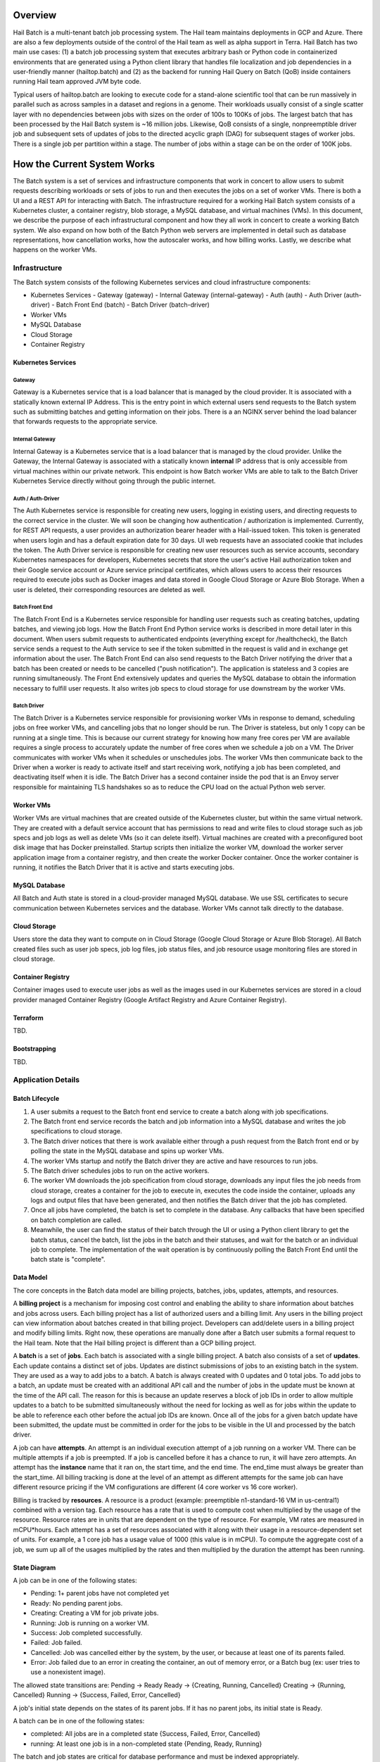 --------
Overview
--------

Hail Batch is a multi-tenant batch job processing system. The Hail
team maintains deployments in GCP and Azure. There are also a few
deployments outside of the control of the Hail team as well as alpha
support in Terra. Hail Batch has two main use cases: (1) a batch job
processing system that executes arbitrary bash or Python code in
containerized environments that are generated using a Python client
library that handles file localization and job dependencies in a
user-friendly manner (hailtop.batch) and (2) as the backend for
running Hail Query on Batch (QoB) inside containers running Hail team
approved JVM byte code.

Typical users of hailtop.batch are looking to execute code for a
stand-alone scientific tool that can be run massively in parallel such
as across samples in a dataset and regions in a genome. Their
workloads usually consist of a single scatter layer with no
dependencies between jobs with sizes on the order of 100s to 100Ks of
jobs. The largest batch that has been processed by the Hail Batch
system is ~16 million jobs. Likewise, QoB consists of a single,
nonpreemptible driver job and subsequent sets of updates of jobs to
the directed acyclic graph (DAG) for subsequent stages of worker
jobs. There is a single job per partition within a stage. The number
of jobs within a stage can be on the order of 100K jobs. 


----------------------------
How the Current System Works
----------------------------

The Batch system is a set of services and infrastructure components
that work in concert to allow users to submit requests describing
workloads or sets of jobs to run and then executes the jobs on a set
of worker VMs. There is both a UI and a REST API for interacting with
Batch. The infrastructure required for a working Hail Batch system
consists of a Kubernetes cluster, a container registry, blob storage,
a MySQL database, and virtual machines (VMs). In this document, we describe
the purpose of each infrastructural component and how they all work in
concert to create a working Batch system. We also expand on how both
of the Batch Python web servers are implemented in detail such as
database representations, how cancellation works, how the autoscaler
works, and how billing works. Lastly, we describe what happens on the
worker VMs.


==============
Infrastructure
==============

The Batch system consists of the following Kubernetes
services and cloud infrastructure components:

- Kubernetes Services
  - Gateway (gateway)
  - Internal Gateway (internal-gateway)
  - Auth (auth)
  - Auth Driver (auth-driver)
  - Batch Front End (batch)
  - Batch Driver (batch-driver)
- Worker VMs
- MySQL Database
- Cloud Storage
- Container Registry


~~~~~~~~~~~~~~~~~~~
Kubernetes Services
~~~~~~~~~~~~~~~~~~~


*******
Gateway
*******

Gateway is a Kubernetes service that is a load balancer that is
managed by the cloud provider. It is associated with a statically
known external IP Address. This is the entry point in which external
users send requests to the Batch system such as submitting batches and
getting information on their jobs. There is a an NGINX server behind
the load balancer that forwards requests to the appropriate service.


****************
Internal Gateway
****************

Internal Gateway is a Kubernetes service that is a load balancer that
is managed by the cloud provider. Unlike the Gateway, the Internal
Gateway is associated with a statically known **internal** IP address
that is only accessible from virtual machines within our private
network. This endpoint is how Batch worker VMs are able to talk to the
Batch Driver Kubernetes Service directly without going through the public
internet.


******************
Auth / Auth-Driver
******************

The Auth Kubernetes service is responsible for creating new users,
logging in existing users, and directing requests to the correct
service in the cluster. We will soon be changing how authentication /
authorization is implemented. Currently, for REST API requests, a user
provides an authorization bearer header with a Hail-issued token. This
token is generated when users login and has a default expiration date
for 30 days. UI web requests have an associated cookie that includes
the token. The Auth Driver service is responsible for creating new
user resources such as service accounts, secondary Kubernetes
namespaces for developers, Kubernetes secrets that store the user's
active Hail authorization token and their Google service account or
Azure service principal certificates, which allows users to access
their resources required to execute jobs such as Docker images and
data stored in Google Cloud Storage or Azure Blob Storage. When a user
is deleted, their corresponding resources are deleted as well.


***************
Batch Front End
***************

The Batch Front End is a Kubernetes service responsible for handling
user requests such as creating batches, updating batches, and viewing
job logs. How the Batch Front End Python service works is described in
more detail later in this document. When users submit requests to
authenticated endpoints (everything except for /healthcheck), the
Batch service sends a request to the Auth service to see if the token
submitted in the request is valid and in exchange get information
about the user. The Batch Front End can also send requests to the
Batch Driver notifying the driver that a batch has been created or
needs to be cancelled ("push notification"). The application is stateless
and 3 copies are running simultaneously. The Front End
extensively updates and queries the MySQL database to obtain the
information necessary to fulfill user requests. It also writes job
specs to cloud storage for use downstream by the worker VMs.


************
Batch Driver
************

The Batch Driver is a Kubernetes service responsible for provisioning
worker VMs in response to demand, scheduling jobs on free worker VMs,
and cancelling jobs that no longer should be run. The Driver is
stateless, but only 1 copy can be running at a single time. This is
because our current strategy for knowing how many free cores per VM
are available requires a single process to accurately update the
number of free cores when we schedule a job on a VM. The Driver
communicates with worker VMs when it schedules or unschedules
jobs. The worker VMs then communicate back to the Driver when a worker
is ready to activate itself and start receiving work, notifying a job
has been completed, and deactivating itself when it is idle. The Batch
Driver has a second container inside the pod that is an Envoy server
responsible for maintaining TLS handshakes so as to reduce the CPU
load on the actual Python web server.


~~~~~~~~~~
Worker VMs
~~~~~~~~~~

Worker VMs are virtual machines that are created outside of the
Kubernetes cluster, but within the same virtual network. They are
created with a default service account that has permissions to read
and write files to cloud storage such as job specs and job logs as
well as delete VMs (so it can delete itself). Virtual machines are
created with a preconfigured boot disk image that has Docker
preinstalled. Startup scripts then initialize the worker VM, download
the worker server application image from a container registry, and
then create the worker Docker container. Once the worker container is
running, it notifies the Batch Driver that it is active and starts
executing jobs.


~~~~~~~~~~~~~~
MySQL Database
~~~~~~~~~~~~~~

All Batch and Auth state is stored in a cloud-provider managed MySQL
database. We use SSL certificates to secure communication between
Kubernetes services and the database. Worker VMs cannot talk directly
to the database.


~~~~~~~~~~~~~
Cloud Storage
~~~~~~~~~~~~~

Users store the data they want to compute on in Cloud Storage (Google
Cloud Storage or Azure Blob Storage). All Batch created files such as
user job specs, job log files, job status files, and job resource
usage monitoring files are stored in cloud storage.


~~~~~~~~~~~~~~~~~~
Container Registry
~~~~~~~~~~~~~~~~~~

Container images used to execute user jobs as well as the images used
in our Kubernetes services are stored in a cloud provider managed
Container Registry (Google Artifact Registry and Azure Container
Registry).


~~~~~~~~~
Terraform
~~~~~~~~~

TBD.


~~~~~~~~~~~~~
Bootstrapping
~~~~~~~~~~~~~

TBD.


===================
Application Details
===================

~~~~~~~~~~~~~~~
Batch Lifecycle
~~~~~~~~~~~~~~~

1. A user submits a request to the Batch front end service to create a
   batch along with job specifications.
2. The Batch front end service records the batch and job information
   into a MySQL database and writes the job specifications to cloud
   storage.
3. The Batch driver notices that there is work available either
   through a push request from the Batch front end or by polling the
   state in the MySQL database and spins up worker VMs.
4. The worker VMs startup and notify the Batch driver they are active
   and have resources to run jobs.
5. The Batch driver schedules jobs to run on the active workers.
6. The worker VM downloads the job specification from cloud storage,
   downloads any input files the job needs from cloud storage, creates
   a container for the job to execute in, executes the code inside the
   container, uploads any logs and output files that have been
   generated, and then notifies the Batch driver that the job has
   completed.
7. Once all jobs have completed, the batch is set to complete in the
   database. Any callbacks that have been specified on batch
   completion are called.
8. Meanwhile, the user can find the status of their batch through the
   UI or using a Python client library to get the batch status, cancel
   the batch, list the jobs in the batch and their statuses, and wait
   for the batch or an individual job to complete. The implementation
   of the wait operation is by continuously polling the Batch Front
   End until the batch state is "complete".


~~~~~~~~~~
Data Model
~~~~~~~~~~

The core concepts in the Batch data model are billing projects,
batches, jobs, updates, attempts, and resources.

A **billing project** is a mechanism for imposing cost control and
enabling the ability to share information about batches and jobs
across users. Each billing project has a list of authorized users and
a billing limit. Any users in the billing project can view information
about batches created in that billing project. Developers can
add/delete users in a billing project and modify billing limits. Right
now, these operations are manually done after a Batch user submits a
formal request to the Hail team. Note that the Hail billing project is
different than a GCP billing project.

A **batch** is a set of **jobs**. Each batch is associated with a
single billing project. A batch also consists of a set of
**updates**. Each update contains a distinct set of jobs. Updates are
distinct submissions of jobs to an existing batch in the system. They
are used as a way to add jobs to a batch. A batch is always created
with 0 updates and 0 total jobs. To add jobs to a batch, an update
must be created with an additional API call and the number of jobs in
the update must be known at the time of the API call. The reason for
this is because an update reserves a block of job IDs in order to
allow multiple updates to a batch to be submitted simultaneously
without the need for locking as well as for jobs within the update to
be able to reference each other before the actual job IDs are
known. Once all of the jobs for a given batch update have been
submitted, the update must be committed in order for the jobs to be
visible in the UI and processed by the batch driver.

A job can have **attempts**. An attempt is an individual execution
attempt of a job running on a worker VM. There can be multiple
attempts if a job is preempted. If a job is cancelled before it has a
chance to run, it will have zero attempts. An attempt has the
**instance** name that it ran on, the start time, and the end
time. The end_time must always be greater than the start_time. All
billing tracking is done at the level of an attempt as different
attempts for the same job can have different resource pricing if the
VM configurations are different (4 core worker vs 16 core worker).

Billing is tracked by **resources**. A resource is a product (example:
preemptible n1-standard-16 VM in us-central1) combined with a version
tag. Each resource has a rate that is used to compute cost when
multiplied by the usage of the resource. Resource rates are in units
that are dependent on the type of resource. For example, VM rates are
measured in mCPU*hours. Each attempt has a set of resources associated
with it along with their usage in a resource-dependent set of
units. For example, a 1 core job has a usage value of 1000 (this value
is in mCPU). To compute the aggregate cost of a job, we sum up all of
the usages multiplied by the rates and then multiplied by the duration
the attempt has been running.

~~~~~~~~~~~~~
State Diagram
~~~~~~~~~~~~~

A job can be in one of the following states:

- Pending: 1+ parent jobs have not completed yet
- Ready: No pending parent jobs.
- Creating: Creating a VM for job private jobs.
- Running: Job is running on a worker VM.
- Success: Job completed successfully.
- Failed: Job failed.
- Cancelled: Job was cancelled either by the system, by the user, or
  because at least one of its parents failed.
- Error: Job failed due to an error in creating the container, an out
  of memory error, or a Batch bug (ex: user tries to use a nonexistent
  image).

The allowed state transitions are: Pending -> Ready Ready ->
{Creating, Running, Cancelled} Creating -> {Running, Cancelled}
Running -> {Success, Failed, Error, Cancelled}

A job's initial state depends on the states of its parent jobs. If it
has no parent jobs, its initial state is Ready.

A batch can be in one of the following states:

- completed: All jobs are in a completed state {Success, Failed,
  Error, Cancelled}
- running: At least one job is in a non-completed state {Pending,
  Ready, Running}

The batch and job states are critical for database performance and
must be indexed appropriately.


~~~~~~~~~~~~~~~
Batch Front End
~~~~~~~~~~~~~~~

The Batch Front End service (batch) is a stateless web service that
handles requests from the user. The front end exposes a REST API
interface for handling user requests such as creating a batch,
updating a batch, creating jobs in a batch, getting the status of a
batch, getting the status of a job, listing all the batches in a
billing project, and listing all of the jobs in a batch. There are
usually 3 copies of the batch front end service running at a given
time to be able to handle requests to create jobs in a batch with a
high degree of parallelism. This is necessary for batches with more
than a million jobs.


**************************************
Flow for Creating and Updating Batches
**************************************

The following flow is used to create a new batch or update an existing
batch with a set of job specifications:

1. The client library submits a POST request to create a new batch at
   ``/api/v1alpha/batches/create``. A new entry for the batch is
   inserted into the database along with any associated tables. For
   example, if a user provides attributes (labels) on the batch, that
   information is populated into the ``batch_attributes`` table. A new
   update is also created for that batch if the request contains a
   reservation with more than 1 job. The new batch id and possibly the
   new update id are returned to the client.

2. The client library submits job specifications in 6-way parallelism
   in groups of 100 jobs for the newly created batch update as a POST
   request to
   ``/api/v1alpha/batches/{batch_id}/updates/{update_id}/jobs/create``. The
   front end service creates new entries into the jobs table as well
   as associated tables such as the table that stores the attributes
   for the job.

3. The user commits the update by sending a POST request to
   ``/api/v1alpha/batches/{batch_id}/updates/{update_id}/commit``. After
   this, no additional jobs can be submitted for that update. The
   front end service executes a SQL stored procedure in the database
   that does some bookkeeping to transition these staged jobs into
   jobs the batch driver will be able to process and run.

The flow for updating an existing batch is almost identical to the one
above except step 1 submits a request to
``/api/v1alpha/batches/{batch_id}/updates/create``.

There are also two fast paths for creating and updating batches when
there are fewer than 100 jobs at
``/api/v1alpha/batches/{batch_id}/create-fast`` and
``/api/v1alpha/batches/{batch_id}/update-fast``.


************************
Listing Batches and Jobs
************************

To find all matching batches and jobs either via the UI or the Python
client library, a user provides a query filtering string as well as an
optional starting ID. The server then sends the next 50 records in
response and it is up to the client to send the next request with the
ID of the last record returned in the subsequent request.


~~~~~~~~~~~~
Batch Driver
~~~~~~~~~~~~

The Batch Driver is a Kubernetes service that creates a fleet of
worker VMs in response to user workloads and has mechanisms in place
for sharing resources fairly across users. It also has many background
processes to make sure orphaned resources such as disks and VMs are
cleaned up, billing prices for resources are up to date, and
cancelling batches with more than N failures if specified by the
user. The service can be located on a preemptible machine, but we use
a non-preemptible machine to minimize downtime, especially when the
cluster is large. There can only be one driver service in existence at
any one time. There is an Envoy side car container in the batch driver
pod to handle TLS handshakes to avoid excess CPU usage of the batch
driver.


********************
Instance Collections
********************

The batch driver maintains two different types of collections of
workers. There are **pools** that are multi-tenant and have a
dedicated worker type that is shared across all jobs. Pools can
support both preemptible and nonpreemptible VMs. Right now, there are
three types of machine types we support that correspond to low memory
(~1GB memory / core), standard (~4GB memory / core), and high memory
(~8GB memory / core) machines. These are correspondingly the
"highcpu", "standard", and "highmem" pools. Each pool has its own
scheduler and autoscaler. In addition, there's a single job private
instance manager that creates a worker VM per job and is used if the
worker requests a specific machine type. This is used commonly for
jobs that require more memory than a 16 core machine can provide.


**********
Fair Share
**********

In order to avoid having one user starve other users from getting
their jobs run, we use the following fair share algorithm. We start
with the user who has the fewest cores running. We then allocate as
many cores as possible that are live in the cluster until we reach the
number of cores the next user has currently running. We then divide up
the remaining cores equally amongst the two users until we reach the
number of cores the next user has running. We repeat until we have
either exhausted all free cores in the cluster or have satisfied all
user resource requests. The query to get the number of ready cores in the fair
share algorithm is fast because we aggregate across a global table
``user_inst_coll_resources`` that has a limited number of rows
maintaining counts of the number of ready cores per instance
collection and user.


**********
Autoscaler
**********

At a high level, the autoscaler is in charge of figuring out how many
worker VMs are required to run all of the jobs that are ready to run
without wasting resources. The simplest autoscaler takes the number of
ready cores total across all users and divides up that amount by the
number of cores per worker to get the number of instances that are
required. It then spins up a maximum of 10 instances each time the
autoscaler runs to avoid cloud provider API rate limits. This approach
works well for large workloads that have long running jobs. It is not
very efficient if there's many short running jobs and the driver
cannot handle the load from a large cluster or the workload is large
but runs quickly.

Due to differences in resource prices across regions and extra fees
for inter-region data transfer, the autoscaler needs to be aware of
the regions a job can run in when scaling up the cluster in order to
avoid suboptimal cluster utilization or jobs not being able to be
scheduled due to a lack of resources.

The current autoscaler works by running every 15 seconds and executing
the following operations to determine the optimal number of instances
to spin up per region:

1. Get the fair share resource allocations for each user across all
   regions and figure out the share for each user out of 300 (this
   represents number of scheduling opportunities this user gets
   relative to other users).
2. For every user, sort the "Ready" jobs by regions the job can run in
   and take the first N jobs where N is equal to the user share
   computed in (1) multiplied by the autoscaler window, which is
   currently set to 2.5 minutes. The logic behind this number is it
   takes ~2.5 minutes to spin up a new instance so we only want to
   look at a small window at a time to avoid spinning up too many
   instances. It also makes this query feasible to set a limit on it
   and only look at the head of the job queue.
3. Take the union of the result sets for all of the users in (2) in
   fair share order. Do another pass over the result set where we
   assign each job a scheduling iteration which represents an estimate
   of which iteration of the scheduler that job will be scheduled in
   assuming the user's fair share.
4. Sort the result set by user fair share and the scheduling iteration
   and the regions that job can run in. Aggregate the free cores by
   regions in order in the result set. This becomes the number of free
   cores to use when computing the number of required instances and
   the possible regions the instance can be spun up in.


*********
Scheduler
*********

The scheduler finds the set of jobs to schedule by iterating through
each user in fair share order and then scheduling jobs with a "Ready"
state until the user's fair share allocation has been met. The result
set for each user is sorted by regions so that the scheduler matches
what the autoscaler is trying to provision for. The logic behind
scheduling is not very sophisticated so it is possible to have a job
get stuck if for example it requires 8 cores, but two instances are
live with 4 cores each.

Once the scheduler has assigned jobs to their respective instances, in
groups of 50, the scheduler performs the work necessary to grab any
secrets from Kubernetes, update the job state and add an attempt in
the database, and then communicate with the worker VM to start running
the job. There must be a timeout on this scheduling attempt that is
short (1 second) in order to ensure that a delay in one job doesn't
cause the scheduler to get stuck waiting for that one job to be
finished scheduling. We wait at the end of the scheduling iteration
for all jobs to finish scheduling. If we didn't wait, then we might
try and reschedule the same job multiple times before the original
operation to schedule the job in the database completes.


*****************
Job State Updates
*****************

There are three main job state update operations:
- SJ: Schedule Job
- MJS: Mark job started
- MJC: Mark job completed

SJ is a database operation (stored procedure) that happens on the
driver before the job has been scheduled on the worker VM. In the
stored procedure, we check whether an attempt already exists for this
job. If it does not, we create the attempt and subtract the free cores
from the instance in the database. If it does exist, then we don't do
anything. We check the batch has not been cancelled or completed and
the instance is active before setting the job state to Running.

MJS is a database operation that is initiated by the worker VM when
the job starts running. The worker sends the start time of the attempt
along with the resources it is using. If the attempt does not exist
yet, we create the attempt and subtract the free cores from the
instance in the database. We then update the job state to Running if
it is not already and not been cancelled or completed already. We then
update the start time of the attempt to that given by the
worker. Lastly, we execute a separate database query that inserts the
appropriate resources for that attempt into the database.

MJC is a database operation that is initiated by the worker VM when
the job completes. The worker sends the start and end time of the
attempt along with the resources it is using. If the attempt does not
exist yet, we create the attempt and subtract the free cores from the
instance in the database. We then update the job state to the
appropriate completed state if it is not already and not been
cancelled or completed already. We then update the start and end times
of the attempt to that given by the worker. We then find all of the
children of the completed job and subtract the number of pending
parents by one. If the child job(s) now have no pending parents, they
are set to have a state of Ready. We also check if this is the last
job in the batch to complete. If so, we change the batch state to
completed. Lastly, we execute a separate database query that inserts
the appropriate resources for that attempt into the database.

When we are looking at overall Batch performance, we look at the
metrics of SJ and MJC rates per second for heavy workloads (ex: 1000s
of no-op true jobs). We should be able to handle 80 jobs per second,
but the goal is ultimately 200 jobs per second.


*********
Canceller
*********

The canceller consists of three background loops that cancel any
ready, running, or creating jobs in batches that have been cancelled
or the job specifically has been cancelled (ie. a parent failed). Fair
share is computed by taking the number of cancellable jobs in each
category and dividing by the total number of cancellable jobs and
multiplying by 300 jobs to cancel in each iteration with a minimum of
20 jobs per user.


***************
Billing Updates
***************

To provide users with real time billing and effectively enforce
billing limits, we have the worker send us the job attempts it has
running as well as the current time approximately every 1 minute. We
then update the rollup_time for each job which is guaranteed to be
greater than or equal to the start time and less than or equal to the
end time. The rollup time is then used in billing calculations to
figure out the duration the job has been running thus far.


****************
Quota Exhaustion
****************

There is a mechanism in GCP by which we monitor our current quotas and
assign jobs that can be run in any region to a different region if
we've exceeded our quota.


**********************
Cloud Price Monitoring
**********************

We periodically call the corresponding cloud APIs to get up to date
billing information and update the current rates of each product used
accordingly.


~~~~~~~~
Database
~~~~~~~~

The batch database has a series of tables, triggers, and stored
procedures that are used to keep track of the state of billing
projects, batches, jobs, attempts, resources, and instances. We
previously discussed how the database operations SJ, MJS, and MJC
work.

There are three key principles in how the database is structured.

1. Any values that are dynamic should be separated from tables that
have static state. For example, to represent that a batch is
cancelled, we have a separate ``batches_cancelled`` table rather
than adding a cancelled field to the ``batches`` table.

2. Any tables with state that is updated in parallel should be
"tokenized" in order to reduce contention for updating rows. For
example, when keeping track of the number of running jobs per user
per instance collection, we'll need to update this count for every
schedule job operation. If there is only one row representing this
value, we'll end up serializing the schedule operations as each one
waits for the exclusive write lock. To avoid this, we have up to
200 rows per value we want to represent where each row has a unique
"token". This way concurrent transactions can update rows
simultaneously and the probability of serialized writes is
equivalent to the birthday problem in mathematics. Note that there
is a drawback to this approach in that queries to obtain the actual
value are more complicated to write as they include an aggregation
and the number of rows to store this in the database can make
queries slower and data more expensive to store.

Key tables have triggers on them to support billing, job state counts,
and fast cancellation which will be described in more detail below.


~~~~~~~
Billing
~~~~~~~

Billing is implemented by keeping track of the resources each attempt
uses as well as the duration of time each attempt runs for. It is
trivial to write a query to compute the cost per attempt or even per
job. However, the query speed is linear in the number of total
attempts when computing the cost for a batch by scanning over the
entire table which is a non-starter for bigger batches. Therefore, we
keep an ``aggregated_batch_resources`` table where each update to the
attempt duration timestamps or inserting a new attempt resource
updates the corresponding batch in the table. This table is
"tokenized" as described above to prevent serialization of attempt
update events. Likewise, we have similar aggregation tables for
billing projects as well as billing project by date. There are two
triggers, one on each of the ``attempts`` and ``attempt_resources``
table that perform the usage updates and insert the appropriate rows
to these billing tables every time the attempt rollup time is changed
or a new resource is inserted for an attempt. Having these aggregation
tables means we can query the cost of a billing project, billing
project by date, batch, or job by scanning at most 200 records making
this query fast enough for a UI page. The workers send the driver
periodic updates every minute with the elapsed time jobs have been
running for such that we can have "real-time billing".


~~~~~~~~~~~~~~~~~~
Job State Tracking
~~~~~~~~~~~~~~~~~~

To quickly be able to count the number of ready jobs, ready cores,
running jobs, running cores, creating jobs, and creating cores for
computing fair share, we maintain a very small "tokenized" table that
is parameterized by user and instance collection. The values in this
table are automatically updated as a job's state is changed through
the job state diagram. The updates to the ``user_inst_coll_resources``
table happen in a trigger on the ``jobs`` table.


~~~~~~~~~~~~
Cancellation
~~~~~~~~~~~~

A user can trigger a cancellation of a batch via the cancel button in
the UI or a REST request. The batch system also monitors how much has
been spent in a billing project. Once that limit has been exceeded,
all running batches in the billing project are cancelled.

Cancellation is the most complicated part of the Batch system. The
goal is to make cancellation as fast as possible such that we don't
waste resources spinning up worker VMs and running user jobs that are
ultimately going to get cancelled. Therefore, we need a way of quickly
notifying the autoscaler and scheduler to not spin up resources or
schedule jobs for batches that have been cancelled. We set a "flag" in
the database indicating the batch has been cancelled via the
``batches_cancelled`` table. This allows the query the scheduler
executes to find Ready jobs to run to not read rows for jobs in batches that
have been cancelled thereby avoiding scheduling them in the first
place. We also execute a similar query for the autoscaler. The only
place where we need to quickly know how many cores we have that are
ready and have not been cancelled is in the fair share calculation via
the ``user_inst_coll_resources`` table. To accomplish a fast update of
this table, we currently keep track of the number of **cancellable**
resources per batch in a tokenized table
``batch_inst_coll_cancellable_resources`` such as the number of
cancellable ready cores. When we execute a cancellation operation, we
quickly count the number of cancellable ready cores or other similar
values from the ``batch_inst_coll_cancellable_resources`` table and
subtract those numbers from the ``user_inst_coll_resources`` table to
have an O(1) update such that the fair share computation can quickly
adjust to the change in demand for resources.

The background canceller loops iterate through the cancelled jobs as
described above and are marked as Cancelled in the database and
handled accordingly one by one.

Once a batch has been cancelled, no subsequent updates are allowed to
the batch.

~~~~~~~~~~~~~
Batch Workers
~~~~~~~~~~~~~

Workers are Python web servers running on virtual machines. The Python
web server activates itself with the Batch driver and then accepts
requests to execute jobs. Jobs can take the form of either Docker Jobs
or JVM Jobs. The Docker Jobs are regular jobs that use a user-defined
image and the user-defined source code. JVM jobs are specially
designed for the Query on Batch (QoB) use case. The worker downloads
an approved JAR file to execute a user's query that is stored in cloud
storage. All containers the worker creates are by using `crun` and not
Docker. When the worker has not received any work to do and no jobs
are currently running, it will deactivate itself and shut itself down.


~~~~~~~~~~~~
Known Issues
~~~~~~~~~~~~

- The current database structure serializes MJC operations because the
  table ``batches_n_jobs_in_complete_states`` has one row per batch
  and each MJC operation tries to update the same row in this
  table. This proposal aims to fix this performance bottleneck while
  implementing job groups.
- ``commit_update`` is slow for large updates because we have to
  compute the job states by scanning the states of all of a job's
  parents.
- If a large batch has multiple distinct regions specified that are not
  interweaved, the autoscaler and scheduler can deadlock.
